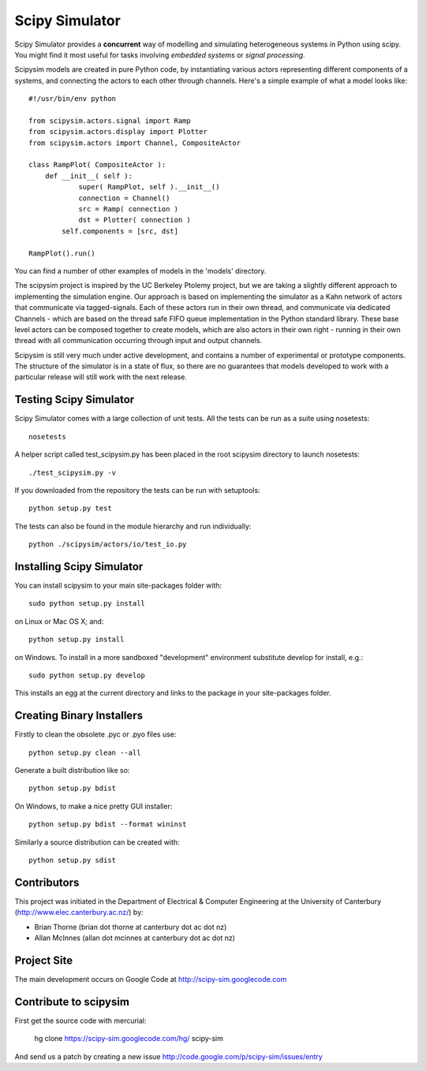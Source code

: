 ===============
Scipy Simulator
===============

Scipy Simulator provides a **concurrent** way of modelling and simulating 
heterogeneous systems in Python using scipy. You might find it most useful 
for tasks involving *embedded systems* or *signal processing*. 

Scipysim models are created in pure Python code, by instantiating various
actors representing different components of a systems, and connecting 
the actors to each other through channels. Here's a simple example of what
a model looks like::

    #!/usr/bin/env python

    from scipysim.actors.signal import Ramp
    from scipysim.actors.display import Plotter
    from scipysim.actors import Channel, CompositeActor

    class RampPlot( CompositeActor ):
        def __init__( self ):
	        super( RampPlot, self ).__init__()
	        connection = Channel()
	        src = Ramp( connection )
	        dst = Plotter( connection )
    	    self.components = [src, dst]

    RampPlot().run()

You can find a number of other examples of models in the 'models' directory.

The scipysim project is inspired by the UC Berkeley Ptolemy project, but 
we are taking a slightly different approach to implementing the 
simulation engine. Our approach is based on implementing the simulator 
as a Kahn network of actors that communicate via tagged-signals. Each of 
these actors run in their own thread, and communicate via dedicated 
Channels - which are based on the thread safe FIFO queue implementation 
in the Python standard library. These base level actors can be composed 
together to create models, which are also actors in their own right - 
running in their own thread with all communication occurring through 
input and output channels.

Scipysim is still very much under active development, and contains a 
number of experimental or prototype components. The structure of the 
simulator is in a state of flux, so there are no guarantees that models
developed to work with a particular release will still work with the next release.

Testing Scipy Simulator
=======================

Scipy Simulator comes with a large collection of unit tests.
All the tests can be run as a suite using nosetests::

	nosetests
	
A helper script called test_scipysim.py has been placed in the root 
scipysim directory to launch nosetests::

	./test_scipysim.py -v

If you downloaded from the repository the tests can be run with setuptools::

	python setup.py test

The tests can also be found in the module hierarchy and run individually::

	python ./scipysim/actors/io/test_io.py


Installing Scipy Simulator
==========================

You can install scipysim to your main site-packages folder with::

	sudo python setup.py install
	
on Linux or Mac OS X; and::
	
	python setup.py install
	
on Windows. To install in a more sandboxed "development" environment
substitute develop for install, e.g.::

	sudo python setup.py develop

This installs an egg at the current directory and links to the package 
in your site-packages folder.
 
Creating Binary Installers
==========================

Firstly to clean the obsolete .pyc or .pyo files use::

	python setup.py clean --all

Generate a built distribution like so::

	python setup.py bdist
	
On Windows, to make a nice pretty GUI installer::

	python setup.py bdist --format wininst

Similarly a source distribution can be created with::

	python setup.py sdist

Contributors
============

This project was initiated in the Department of Electrical & Computer 
Engineering at the University of Canterbury (http://www.elec.canterbury.ac.nz/) by:

* Brian Thorne (brian dot thorne at canterbury dot ac dot nz)

* Allan McInnes (allan dot mcinnes at canterbury dot ac dot nz)


Project Site
============
The main development occurs on Google Code at http://scipy-sim.googlecode.com


Contribute to scipysim
======================

First get the source code with mercurial:

	hg clone https://scipy-sim.googlecode.com/hg/ scipy-sim
	
And send us a patch by creating a new issue http://code.google.com/p/scipy-sim/issues/entry
